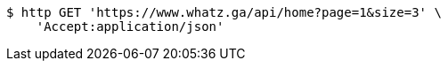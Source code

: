 [source,bash]
----
$ http GET 'https://www.whatz.ga/api/home?page=1&size=3' \
    'Accept:application/json'
----